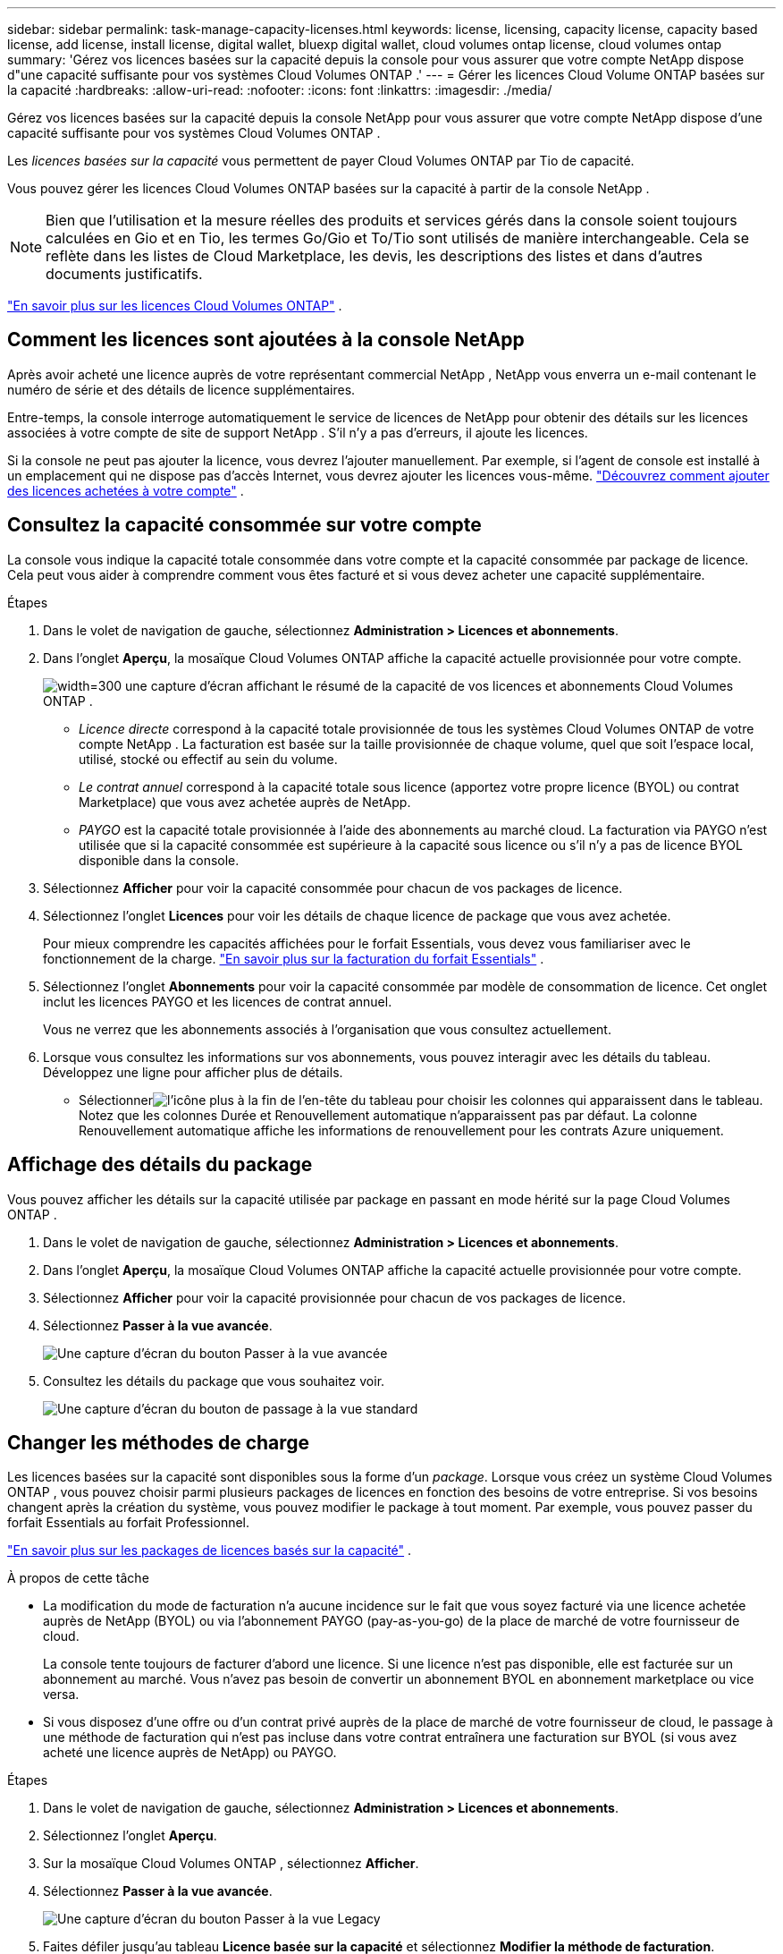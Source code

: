 ---
sidebar: sidebar 
permalink: task-manage-capacity-licenses.html 
keywords: license, licensing, capacity license, capacity based license, add license, install license, digital wallet, bluexp digital wallet, cloud volumes ontap license, cloud volumes ontap 
summary: 'Gérez vos licences basées sur la capacité depuis la console pour vous assurer que votre compte NetApp dispose d"une capacité suffisante pour vos systèmes Cloud Volumes ONTAP .' 
---
= Gérer les licences Cloud Volume ONTAP basées sur la capacité
:hardbreaks:
:allow-uri-read: 
:nofooter: 
:icons: font
:linkattrs: 
:imagesdir: ./media/


[role="lead lead"]
Gérez vos licences basées sur la capacité depuis la console NetApp pour vous assurer que votre compte NetApp dispose d'une capacité suffisante pour vos systèmes Cloud Volumes ONTAP .

Les _licences basées sur la capacité_ vous permettent de payer Cloud Volumes ONTAP par Tio de capacité.

Vous pouvez gérer les licences Cloud Volumes ONTAP basées sur la capacité à partir de la console NetApp .


NOTE: Bien que l'utilisation et la mesure réelles des produits et services gérés dans la console soient toujours calculées en Gio et en Tio, les termes Go/Gio et To/Tio sont utilisés de manière interchangeable. Cela se reflète dans les listes de Cloud Marketplace, les devis, les descriptions des listes et dans d'autres documents justificatifs.

https://docs.netapp.com/us-en/bluexp-cloud-volumes-ontap/concept-licensing.html["En savoir plus sur les licences Cloud Volumes ONTAP"] .



== Comment les licences sont ajoutées à la console NetApp

Après avoir acheté une licence auprès de votre représentant commercial NetApp , NetApp vous enverra un e-mail contenant le numéro de série et des détails de licence supplémentaires.

Entre-temps, la console interroge automatiquement le service de licences de NetApp pour obtenir des détails sur les licences associées à votre compte de site de support NetApp . S'il n'y a pas d'erreurs, il ajoute les licences.

Si la console ne peut pas ajouter la licence, vous devrez l'ajouter manuellement. Par exemple, si l'agent de console est installé à un emplacement qui ne dispose pas d'accès Internet, vous devrez ajouter les licences vous-même. https://docs.netapp.com/us-en/bluexp-digital-wallet/task-manage-data-services-licenses.html#add-a-license["Découvrez comment ajouter des licences achetées à votre compte"^] .



== Consultez la capacité consommée sur votre compte

La console vous indique la capacité totale consommée dans votre compte et la capacité consommée par package de licence. Cela peut vous aider à comprendre comment vous êtes facturé et si vous devez acheter une capacité supplémentaire.

.Étapes
. Dans le volet de navigation de gauche, sélectionnez *Administration > Licences et abonnements*.
. Dans l'onglet *Aperçu*, la mosaïque Cloud Volumes ONTAP affiche la capacité actuelle provisionnée pour votre compte.
+
image:screenshot_cvo_licensing_card.png["width=300 une capture d'écran affichant le résumé de la capacité de vos licences et abonnements Cloud Volumes ONTAP ."]

+
** _Licence directe_ correspond à la capacité totale provisionnée de tous les systèmes Cloud Volumes ONTAP de votre compte NetApp . La facturation est basée sur la taille provisionnée de chaque volume, quel que soit l'espace local, utilisé, stocké ou effectif au sein du volume.
** _Le contrat annuel_ correspond à la capacité totale sous licence (apportez votre propre licence (BYOL) ou contrat Marketplace) que vous avez achetée auprès de NetApp.
** _PAYGO_ est la capacité totale provisionnée à l'aide des abonnements au marché cloud. La facturation via PAYGO n'est utilisée que si la capacité consommée est supérieure à la capacité sous licence ou s'il n'y a pas de licence BYOL disponible dans la console.


. Sélectionnez *Afficher* pour voir la capacité consommée pour chacun de vos packages de licence.
. Sélectionnez l'onglet *Licences* pour voir les détails de chaque licence de package que vous avez achetée.
+
Pour mieux comprendre les capacités affichées pour le forfait Essentials, vous devez vous familiariser avec le fonctionnement de la charge. https://docs.netapp.com/us-en/bluexp-cloud-volumes-ontap/concept-licensing.html#notes-about-charging["En savoir plus sur la facturation du forfait Essentials"] .

. Sélectionnez l'onglet *Abonnements* pour voir la capacité consommée par modèle de consommation de licence. Cet onglet inclut les licences PAYGO et les licences de contrat annuel.
+
Vous ne verrez que les abonnements associés à l'organisation que vous consultez actuellement.

. Lorsque vous consultez les informations sur vos abonnements, vous pouvez interagir avec les détails du tableau. Développez une ligne pour afficher plus de détails.
+
** Sélectionnerimage:icon-column-selector.png["l'icône plus à la fin de l'en-tête du tableau"] pour choisir les colonnes qui apparaissent dans le tableau. Notez que les colonnes Durée et Renouvellement automatique n'apparaissent pas par défaut. La colonne Renouvellement automatique affiche les informations de renouvellement pour les contrats Azure uniquement.






== Affichage des détails du package

Vous pouvez afficher les détails sur la capacité utilisée par package en passant en mode hérité sur la page Cloud Volumes ONTAP .

. Dans le volet de navigation de gauche, sélectionnez *Administration > Licences et abonnements*.
. Dans l'onglet *Aperçu*, la mosaïque Cloud Volumes ONTAP affiche la capacité actuelle provisionnée pour votre compte.
. Sélectionnez *Afficher* pour voir la capacité provisionnée pour chacun de vos packages de licence.
. Sélectionnez *Passer à la vue avancée*.
+
image:screenshot_licensing.png["Une capture d'écran du bouton Passer à la vue avancée"]

. Consultez les détails du package que vous souhaitez voir.
+
image:screenshot_licesning_standard_view.png["Une capture d'écran du bouton de passage à la vue standard"]





== Changer les méthodes de charge

Les licences basées sur la capacité sont disponibles sous la forme d'un _package_. Lorsque vous créez un système Cloud Volumes ONTAP , vous pouvez choisir parmi plusieurs packages de licences en fonction des besoins de votre entreprise. Si vos besoins changent après la création du système, vous pouvez modifier le package à tout moment. Par exemple, vous pouvez passer du forfait Essentials au forfait Professionnel.

https://docs.netapp.com/us-en/bluexp-cloud-volumes-ontap/concept-licensing.html["En savoir plus sur les packages de licences basés sur la capacité"^] .

.À propos de cette tâche
* La modification du mode de facturation n'a aucune incidence sur le fait que vous soyez facturé via une licence achetée auprès de NetApp (BYOL) ou via l'abonnement PAYGO (pay-as-you-go) de la place de marché de votre fournisseur de cloud.
+
La console tente toujours de facturer d'abord une licence. Si une licence n'est pas disponible, elle est facturée sur un abonnement au marché. Vous n'avez pas besoin de convertir un abonnement BYOL en abonnement marketplace ou vice versa.

* Si vous disposez d'une offre ou d'un contrat privé auprès de la place de marché de votre fournisseur de cloud, le passage à une méthode de facturation qui n'est pas incluse dans votre contrat entraînera une facturation sur BYOL (si vous avez acheté une licence auprès de NetApp) ou PAYGO.


.Étapes
. Dans le volet de navigation de gauche, sélectionnez *Administration > Licences et abonnements*.
. Sélectionnez l’onglet *Aperçu*.
. Sur la mosaïque Cloud Volumes ONTAP , sélectionnez *Afficher*.
. Sélectionnez *Passer à la vue avancée*.
+
image:screenshot_licensing.png["Une capture d'écran du bouton Passer à la vue Legacy"]

. Faites défiler jusqu'au tableau *Licence basée sur la capacité* et sélectionnez *Modifier la méthode de facturation*.
+
image:screenshot-digital-wallet-charging-method-button.png["Une capture d'écran de la page Cloud Volumes ONTAP dans la console où le bouton Modifier la méthode de facturation se trouve juste au-dessus du tableau."]

. Dans la fenêtre contextuelle *Modifier la méthode de facturation*, sélectionnez un système Cloud Volumes ONTAP , choisissez la nouvelle méthode de facturation, puis confirmez que vous comprenez que la modification du type de package affectera les frais de service.
. Sélectionnez *Modifier la méthode de charge*.




== Télécharger les rapports d'utilisation

Vous pouvez télécharger quatre rapports d’utilisation depuis la console. Ces rapports d'utilisation fournissent des détails sur la capacité de vos abonnements et vous indiquent comment vous êtes facturé pour les ressources de vos abonnements Cloud Volumes ONTAP . Les rapports téléchargeables capturent les données à un moment donné et peuvent être facilement partagés avec d’autres.

image:screenshot-download-usage-report.png["La capture d'écran montre la page des licences basées sur la capacité de Cloud Volumes ONTAP et met en évidence le bouton de rapport d'utilisation."]

Les rapports suivants sont disponibles en téléchargement. Les valeurs de capacité indiquées sont en Tio.

* *Utilisation de haut niveau* : Ce rapport comprend les informations suivantes :
+
** Capacité totale consommée
** Capacité totale préengagée
** Capacité totale BYOL
** Capacité totale des contrats du Marketplace
** Capacité totale PAYGO


* * Utilisation du package Cloud Volumes ONTAP * : Ce rapport inclut les informations suivantes pour chaque package :
+
** Capacité totale consommée
** Capacité totale préengagée
** Capacité totale BYOL
** Capacité totale des contrats du Marketplace
** Capacité totale PAYGO


* *Utilisation des machines virtuelles de stockage* : ce rapport montre comment la capacité facturée est répartie entre les systèmes Cloud Volumes ONTAP et les machines virtuelles de stockage (SVM). Cette information n'est disponible que dans le rapport. Il contient les informations suivantes :
+
** ID et nom du système (apparaît comme l'UUID)
** Nuage
** ID de compte NetApp
** Configuration du système
** Nom du SVM
** Capacité provisionnée
** Aperçu de la capacité chargée
** Conditions de facturation du marché
** Package ou fonctionnalité Cloud Volumes ONTAP
** Nom de l'abonnement à la place de marché SaaS de facturation
** ID d'abonnement à la place de marché SaaS de facturation
** Type de charge de travail


* *Utilisation des volumes* : ce rapport montre comment la capacité facturée est répartie par volumes dans un système Cloud Volumes ONTAP . Ces informations ne sont disponibles sur aucun écran de la console. Il comprend les informations suivantes :
+
** ID et nom du système (apparaît comme l'UUID)
** Nom du SVN
** ID du volume
** Type de volume
** Capacité provisionnée en volume
+

NOTE: Les volumes FlexClone ne sont pas inclus dans ce rapport car ces types de volumes n'entraînent pas de frais.





.Étapes
. Dans le volet de navigation de gauche, sélectionnez *Administration > Licences et abonnements*.
. Dans l’onglet *Aperçu*, sélectionnez *Afficher* dans la mosaïque Cloud Volumes ONTAP .
. Sélectionnez *Rapport d'utilisation*.
+
Le rapport d'utilisation est téléchargé.

. Ouvrez le fichier téléchargé pour accéder aux rapports.

